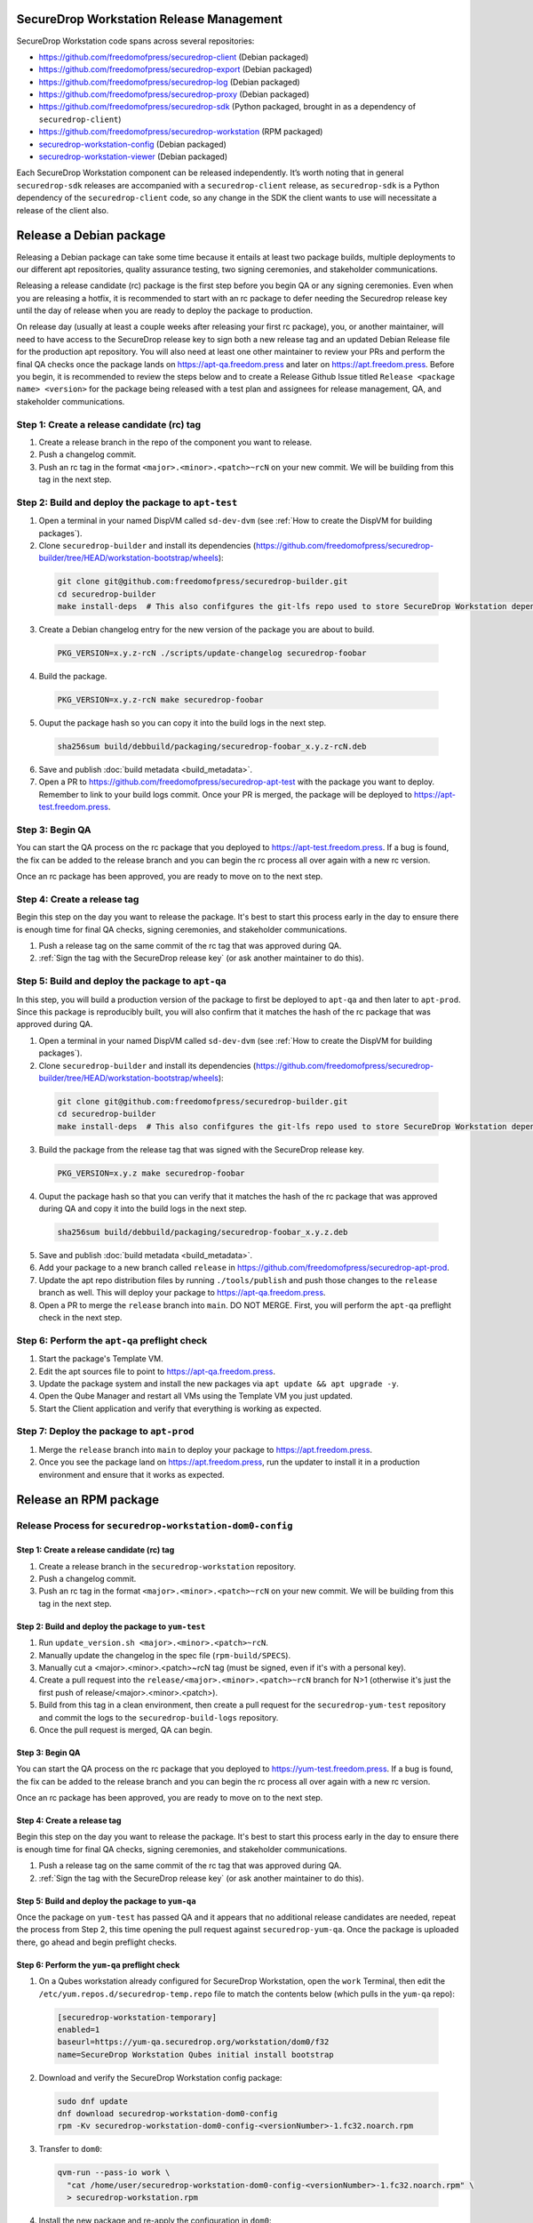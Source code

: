 SecureDrop Workstation Release Management
=========================================

SecureDrop Workstation code spans across several repositories:

-  https://github.com/freedomofpress/securedrop-client (Debian packaged)
-  https://github.com/freedomofpress/securedrop-export (Debian packaged)
-  https://github.com/freedomofpress/securedrop-log (Debian packaged)
-  https://github.com/freedomofpress/securedrop-proxy (Debian packaged)
-  https://github.com/freedomofpress/securedrop-sdk (Python packaged,
   brought in as a dependency of ``securedrop-client``)
-  https://github.com/freedomofpress/securedrop-workstation (RPM
   packaged)
- `securedrop-workstation-config <https://github.com/freedomofpress/securedrop-builder/tree/main/securedrop-workstation-config>`__ (Debian packaged)
- `securedrop-workstation-viewer <https://github.com/freedomofpress/securedrop-builder/tree/main/securedrop-workstation-viewer>`__ (Debian packaged)

Each SecureDrop Workstation component can be released independently. It’s worth noting that in general ``securedrop-sdk`` releases are accompanied with a ``securedrop-client`` release, as ``securedrop-sdk`` is a Python dependency of the ``securedrop-client`` code, so any change in the SDK the client wants to use will necessitate a release of the client also.

Release a Debian package
========================

Releasing a Debian package can take some time because it entails at least two package builds, multiple deployments to our different apt repositories, quality assurance testing, two signing ceremonies, and stakeholder communications.

Releasing a release candidate (rc) package is the first step before you begin QA or any signing ceremonies. Even when you are releasing a hotfix, it is recommended to start with an rc package to defer needing the Securedrop release key until the day of release when you are ready to deploy the package to production.

On release day (usually at least a couple weeks after releasing your first rc package), you, or another maintainer, will need to have access to the SecureDrop release key to sign both a new release tag and an updated Debian Release file for the production apt repository. You will also need at least one other maintainer to review your PRs and perform the final QA checks once the package lands on https://apt-qa.freedom.press and later on https://apt.freedom.press. Before you begin, it is recommended to review the steps below and to create a Release Github Issue titled ``Release <package name> <version>`` for the package being released with a test plan and assignees for release management, QA, and stakeholder communications.

Step 1: Create a release candidate (rc) tag
-------------------------------------------

1. Create a release branch in the repo of the component you want to release.
2. Push a changelog commit.
3. Push an rc tag in the format ``<major>.<minor>.<patch>~rcN`` on your new commit. We will be building from this tag in the next step.

Step 2: Build and deploy the package to ``apt-test``
----------------------------------------------------

1. Open a terminal in your named DispVM called ``sd-dev-dvm`` (see :ref:`How to create the DispVM for building packages`).

2. Clone ``securedrop-builder`` and install its dependencies (https://github.com/freedomofpress/securedrop-builder/tree/HEAD/workstation-bootstrap/wheels):

  .. code-block:: sh

   git clone git@github.com:freedomofpress/securedrop-builder.git
   cd securedrop-builder
   make install-deps  # This also confifgures the git-lfs repo used to store SecureDrop Workstation dependencies

3. Create a Debian changelog entry for the new version of the package you are about to build.

  .. code-block:: sh

   PKG_VERSION=x.y.z-rcN ./scripts/update-changelog securedrop-foobar

4. Build the package.

  .. code-block:: sh
   
   PKG_VERSION=x.y.z-rcN make securedrop-foobar

5. Ouput the package hash so you can copy it into the build logs in the next step.

  .. code-block:: sh

   sha256sum build/debbuild/packaging/securedrop-foobar_x.y.z-rcN.deb

6. Save and publish :doc:`build metadata <build_metadata>`.
7. Open a PR to https://github.com/freedomofpress/securedrop-apt-test with the package you want to deploy. Remember to link to your build logs commit. Once your PR is merged, the package will be deployed to https://apt-test.freedom.press.

Step 3: Begin QA
----------------

You can start the QA process on the rc package that you deployed to https://apt-test.freedom.press. If a bug is found, the fix can be added to the release branch and you can begin the rc process all over again with a new rc version.

Once an rc package has been approved, you are ready to move on to the next step.

Step 4: Create a release tag
----------------------------

Begin this step on the day you want to release the package. It's best to start this process early in the day to ensure there is enough time for final QA checks, signing ceremonies, and stakeholder communications.

1. Push a release tag on the same commit of the rc tag that was approved during QA.
2. :ref:`Sign the tag with the SecureDrop release key` (or ask another maintainer to do this).

Step 5: Build and deploy the package to ``apt-qa``
--------------------------------------------------

In this step, you will build a production version of the package to first be deployed to ``apt-qa`` and then later to ``apt-prod``. Since this package is reproducibly built, you will also confirm that it matches the hash of the rc package that was approved during QA. 

1. Open a terminal in your named DispVM called ``sd-dev-dvm`` (see :ref:`How to create the DispVM for building packages`).

2. Clone ``securedrop-builder`` and install its dependencies (https://github.com/freedomofpress/securedrop-builder/tree/HEAD/workstation-bootstrap/wheels):

  .. code-block:: sh

   git clone git@github.com:freedomofpress/securedrop-builder.git
   cd securedrop-builder
   make install-deps  # This also confifgures the git-lfs repo used to store SecureDrop Workstation dependencies

3. Build the package from the release tag that was signed with the SecureDrop release key.

  .. code-block:: sh

   PKG_VERSION=x.y.z make securedrop-foobar

4. Ouput the package hash so that you can verify that it matches the hash of the rc package that was approved during QA and copy it into the build logs in the next step.

  .. code-block:: sh

   sha256sum build/debbuild/packaging/securedrop-foobar_x.y.z.deb

5. Save and publish :doc:`build metadata <build_metadata>`.
6. Add your package to a new branch called ``release`` in https://github.com/freedomofpress/securedrop-apt-prod.
7. Update the apt repo distribution files by running ``./tools/publish`` and push those changes to the ``release`` branch as well. This will deploy your package to https://apt-qa.freedom.press.
8. Open a PR to merge the ``release`` branch into ``main``. DO NOT MERGE. First, you will perform the ``apt-qa`` preflight check in the next step.

Step 6: Perform the ``apt-qa`` preflight check
----------------------------------------------

1. Start the package's Template VM.
2. Edit the apt sources file to point to https://apt-qa.freedom.press.
3. Update the package system and install the new packages via ``apt update && apt upgrade -y``.
4. Open the Qube Manager and restart all VMs using the Template VM you just updated.
5. Start the Client application and verify that everything is working as expected. 

Step 7: Deploy the package to ``apt-prod``
------------------------------------------

1. Merge the ``release`` branch into ``main`` to deploy your package to https://apt.freedom.press.
2. Once you see the package land on https://apt.freedom.press, run the updater to install it in a production environment and ensure that it works as expected.

Release an RPM package
======================

Release Process for ``securedrop-workstation-dom0-config``
----------------------------------------------------------

Step 1: Create a release candidate (rc) tag
~~~~~~~~~~~~~~~~~~~~~~~~~~~~~~~~~~~~~~~~~~~

1. Create a release branch in the ``securedrop-workstation`` repository.
2. Push a changelog commit.
3. Push an rc tag in the format ``<major>.<minor>.<patch>~rcN`` on your new commit. 
   We will be building from this tag in the next step.

Step 2: Build and deploy the package to ``yum-test``
~~~~~~~~~~~~~~~~~~~~~~~~~~~~~~~~~~~~~~~~~~~~~~~~~~~~
1. Run ``update_version.sh <major>.<minor>.<patch>~rcN``.
2. Manually update the changelog in the spec file (``rpm-build/SPECS``).
3. Manually cut a <major>.<minor>.<patch>~rcN tag (must be signed, even
   if it's with a personal key).
4. Create a pull request into the ``release/<major>.<minor>.<patch>~rcN`` branch for 
   N>1 (otherwise it's just the first push of release/<major>.<minor>.<patch>).
5. Build from this tag in a clean environment, then create a pull request for the
   ``securedrop-yum-test`` repository and commit the logs to the ``securedrop-build-logs`` 
   repository.
6. Once the pull request is merged, QA can begin.

Step 3: Begin QA
~~~~~~~~~~~~~~~~

You can start the QA process on the rc package that you deployed to
https://yum-test.freedom.press. If a bug is found, the fix can be added to the release
branch and you can begin the rc process all over again with a new rc version.

Once an rc package has been approved, you are ready to move on to the next step.

Step 4: Create a release tag
~~~~~~~~~~~~~~~~~~~~~~~~~~~~

Begin this step on the day you want to release the package. It's best to start this
process early in the day to ensure there is enough time for final QA checks,
signing ceremonies, and stakeholder communications.

1. Push a release tag on the same commit of the rc tag that was approved during QA.
2. :ref:`Sign the tag with the SecureDrop release key` (or ask another maintainer to do this).

Step 5: Build and deploy the package to ``yum-qa``
~~~~~~~~~~~~~~~~~~~~~~~~~~~~~~~~~~~~~~~~~~~~~~~~~~

Once the package on ``yum-test`` has passed QA and it appears that no additional
release candidates are needed, repeat the process from Step 2, this time opening
the pull request against ``securedrop-yum-qa``. Once the package is uploaded there,
go ahead and begin preflight checks.


Step 6: Perform the ``yum-qa`` preflight check
~~~~~~~~~~~~~~~~~~~~~~~~~~~~~~~~~~~~~~~~~~~~~~
1. On a Qubes workstation already configured for SecureDrop Workstation, open the
   ``work`` Terminal, then edit the ``/etc/yum.repos.d/securedrop-temp.repo`` file
   to match the contents below (which pulls in the ``yum-qa`` repo):
   
  .. code-block:: sh

   [securedrop-workstation-temporary]
   enabled=1
   baseurl=https://yum-qa.securedrop.org/workstation/dom0/f32
   name=SecureDrop Workstation Qubes initial install bootstrap
   
2. Download and verify the SecureDrop Workstation config package:

  .. code-block:: sh

   sudo dnf update
   dnf download securedrop-workstation-dom0-config
   rpm -Kv securedrop-workstation-dom0-config-<versionNumber>-1.fc32.noarch.rpm


3. Transfer to ``dom0``:

  .. code-block:: sh
   
   qvm-run --pass-io work \
     "cat /home/user/securedrop-workstation-dom0-config-<versionNumber>-1.fc32.noarch.rpm" \
     > securedrop-workstation.rpm
     
4. Install the new package and re-apply the configuration in ``dom0``:

  .. code-block:: sh
   
   sudo dnf install securedrop-workstation.rpm
   sdw-admin --apply
   
5. Open the client and make sure everything works as expected.


Step 7: Deploy to ``yum-prod``
~~~~~~~~~~~~~~~~~~~~~~~~~~~~~~

1.  Verify the tag of the project you wish to build:
    ``git tag -v VERSION`` and ensure the tag is signed with the
    official release key.
2.  ``git checkout VERSION``
3.  Now you are ready to build. Build RPMs following the documentation
    in an environment sufficient for building production artifacts. For
    ``securedrop-workstation`` you run ``make dom0-rpm`` to build the
    RPM.
4.  sha256sum the built template (and store hash in the build
    logs/commit message).
5.  Commit the (unsigned) version of this RPM to a branch in the
    `securedrop-yum-prod <https://github.com/freedomofpress/securedrop-yum-prod>`__
    repository.
6.  Copy the RPM to the signing environment.
7.  Verify integrity of RPM prior to signing (use sha256sums to
    compare). **Note for reviewers:** Using ``rpm --delsign`` on a
    signed artifact (for example, a release candidate) in order to
    verify the checksum of the unsigned .rpm file must be done in the
    same type of build environment (Linux distribution and ``rpm``
    version) as the .rpm was built in, or the checksums may not match.
8.  Sign RPM in place (see Signing section below).
9.  Move the signed RPM back to the environment for committing to the
    lfs repository.
10. Save and publish :doc:`build metadata <build_metadata>`.
11. Commit the RPM in a second commit on the branch you began above in
    `securedrop-yum-prod <https://github.com/freedomofpress/securedrop-yum-prod>`__.
    Make a PR.
12. Upon merge to master, ensure that changes deploy to
    ``yum.securedrop.org`` without issue.

Release Process for  ``qubes-template-securedrop-workstation``
--------------------------------------------------------------

The SecureDrop workstation template is RPM packaged, and is first
deployed to ``yum-test.securedrop.org`` before being promoted to
production (``yum.securedrop.org``) using the following procedure:

1.  Verify the tag in the
    `qubes-template-securedrop-workstation <https://github.com/freedomofpress/qubes-template-securedrop-workstation>`__
    repository: ``git tag -v VERSION`` and ensure the tag is signed with
    the official release key.
2.  ``git checkout VERSION``
3.  Rebuild template following documentation in
    `qubes-template-securedrop-workstation <https://github.com/freedomofpress/qubes-template-securedrop-workstation>`__.
4.  sha256sum the built template (and store hash in the build
    logs/commit message).
5.  Commit unsigned template for historical purposes.
6.  Sign template RPM with test key (``rpm --resign``) (see Signing section
    below).
7.  Commit signed template.
8.  Push those two commits to a PR in
    `securedrop-yum-test <https://github.com/freedomofpress/securedrop-yum-test/>`__.
    Make the PR.
9.  Save and publish :doc:`build metadata <build_metadata>`.
10. Upon merge of the PR into
    `securedrop-yum-test <https://github.com/freedomofpress/securedrop-yum-test/>`__,
    the template will be deployed to ``yum-test.securedrop.org``.
11. Install the template in dom0 and test it. Provided you’ve run the Salt configurations, find the template via:
    ``sudo qubes-dom0-update --action=search qubes-template-securedrop-workstation``.
12. Once template is sufficiently tested, remove test sig:
    ``rpm --delsign <file>``.
13. Verify unsigned template sha256sum from build logs/commit message.
14. Sign template with prod key: ``rpm --resign <file>``
15. Push commit to a branch in the
    `securedrop-yum-prod <https://github.com/freedomofpress/securedrop-yum-prod/>`__
    repository. Make a PR.
16. Upon merge to master, ensure that changes deploy to
    ``yum.securedrop.org`` without issue.

Signing procedures
==================

.. _Sign the tag with the SecureDrop release key:

Sign the tag with the SecureDrop release key
--------------------------------------------

1. If the tag does not already exist, create a new release tag: ``git tag -a VERSION``.
2. Output the tag to a file: ``git cat-file tag VERSION > VERSION.tag``.
3. Copy the tag file into your signing environment and then verify the tag commit hash.
4. Sign the tag with the SecureDrop release key: ``gpg --armor --detach-sign VERSION.tag``.
5. Append ASCII-armored signature to tag file (ensure there are no blank lines): ``cat VERSION.tag.sig >> VERSION.tag``.
6. Move tag file with signature appended back to the release environment.
7. Delete old (unsigned) tag: ``git tag -d VERSION``.
8. Create new (signed) tag: ``git mktag < VERSION.tag > .git/refs/tags/VERSION``.
9. Verify the tag: ``git tag -v VERSION``.
10. Push the tag to the shared remote: ``git push origin VERSION``.

.. _Regenerate and sign the apt release file:

Regenerate and sign the apt release file
----------------------------------------

1. From the ``release`` branch containing the new package, update the apt repository distribution files.

  .. code-block:: sh

   git clone https://github.com/freedomofpress/securedrop-apt-prod
   cd securedrop-apt-prod
   git checkout -b release
   ./tools/publish

2. Copy the regenerated file called ``Release`` into your signing environment and then verify the hash to ensure the file transfer was successful.
3. Sign the ``Release`` file with the SecureDrop release key.

  .. code-block:: sh

   gpg --armor --detach-sign Release

4. Copy the ``Release.gpg`` file into your release environment and move it to ``repo/public/dists/<debian-codename>/`` on your ``release`` branch.
5. Verify that the release file was signed with the production key.

  .. code-block:: sh

   gpg --verify ./repo/public/dists/<debian-codename>/Release{.gpg,}

Sign the RPM package
--------------------

The entire RPM must be signed. This process also requires a Fedora
machine/VM on which the GPG signing key (either in GPG keyring or in
qubes-split-gpg) is setup. You will need to add the public key to RPM
for verification (see below).

``rpm -Kv`` indicates if digests and sigs are OK. Before signature it
should not return signature, and ``rpm -qi <file>.rpm`` will indicate an
empty Signature field. Set up your environment (for prod you can use the
``~/.rpmmacros`` example file at the bottom of this section):

::

   sudo dnf install rpm-build rpm-sign  # install required packages
   echo "vault" | sudo tee /rw/config/gpg-split-domain  # edit 'vault' as required
   cat << EOF > ~/.rpmmacros
   %_signature gpg
   %_gpg_name <gpg_key_id>
   %__gpg /usr/bin/qubes-gpg-client-wrapper
   %__gpg_sign_cmd %{__gpg} --no-verbose -u %{_gpg_name} --detach-sign %{__plaintext_filename} --output %{__signature_filename}
   EOF

Now we’ll sign the RPM:

::

   rpm --resign <rpm>.rpm  # --addsign would allow us to apply multiple signatures to the RPM
   rpm -qi<file.rpm>  # should now show that the file is signed
   rpm -Kv  # should contain NOKEY errors in the lines containing Signature
   # This is because the (public) key of the RPM signing key is not present,
   # and must be added to the RPM client config to verify the signature:
   sudo rpm --import <publicKey>.asc
   rpm -Kv  # Signature lines will now contain OK instead of NOKEY

You can then proceed with distributing the package, via the “test” or
“prod” repo, as appropriate.


.. _How to create the DispVM for building packages:

How to create the DispVM for building packages
==============================================

To avoid inadvertently contaminating a build environment with development changes, we'll use a DispVM for building SecureDrop Workstation packages. To do this, we'll create a VM hierarchy with a Debian 11 TemplateVM (for customizing system packages), an AppVM based on that TemplateVM (to customize home directory), and finally a DispVM that reuses that AppVM image and deletes customizations on each run.

In dom0, run:

.. code-block:: sh

    qvm-clone debian-11 t-sd-dev  # Templates default to no NetVM
    qvm-volume resize t-sd-dev:root 20G
    qvm-create t-sd-dev-dvm --label blue --template t-sd-dev  # This creates an AppVM, which will default to having network access
    qvm-prefs t-sd-dev-dvm template_for_dispvms True  # And now we configure our AppVM to be a template for creating our named DispVM
    qvm-features t-sd-dev-dvm appmenus-dispvm 1
    qvm-create sd-dev-dvm --label blue --template t-sd-dev-dvm --class DispVM  # Create the actual named DispVM

A couple pointers:
  * You may wish to customize the ``t-sd-dev-dvm`` home directory to contain personal dotfiles, containing your git config and setting ``QUBES_GPG_DOMAIN``.
  * You can save time by installing the dependencies for ``securedrop-builder`` inside ``t-sd-dev`` (which doesn't have a network) by installing these dependencies directly: https://github.com/freedomofpress/securedrop-builder/blob/c0167ee9f73feab10bf73d1dd1706309eddf4591/scripts/install-deps#L5-L22
